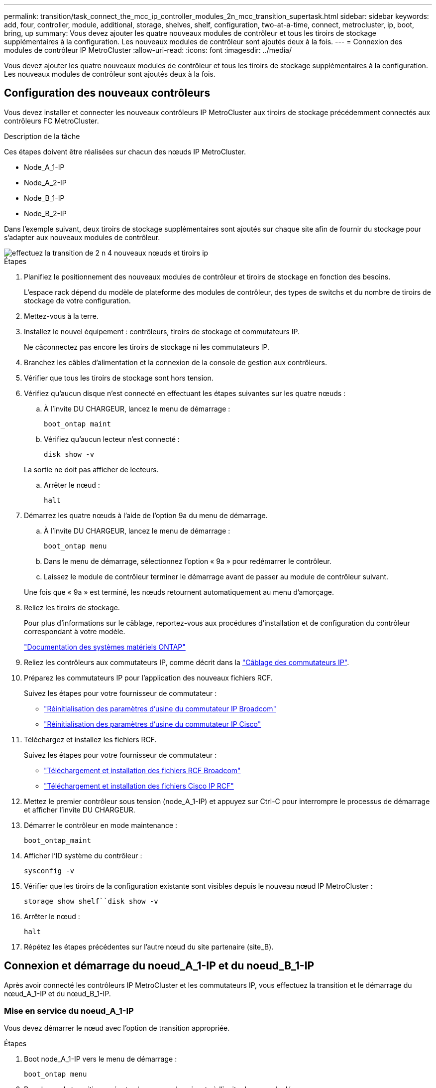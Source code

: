 ---
permalink: transition/task_connect_the_mcc_ip_controller_modules_2n_mcc_transition_supertask.html 
sidebar: sidebar 
keywords: add, four, controller, module, additional, storage, shelves, shelf, configuration, two-at-a-time, connect, metrocluster, ip, boot, bring, up 
summary: Vous devez ajouter les quatre nouveaux modules de contrôleur et tous les tiroirs de stockage supplémentaires à la configuration. Les nouveaux modules de contrôleur sont ajoutés deux à la fois. 
---
= Connexion des modules de contrôleur IP MetroCluster
:allow-uri-read: 
:icons: font
:imagesdir: ../media/


[role="lead"]
Vous devez ajouter les quatre nouveaux modules de contrôleur et tous les tiroirs de stockage supplémentaires à la configuration. Les nouveaux modules de contrôleur sont ajoutés deux à la fois.



== Configuration des nouveaux contrôleurs

Vous devez installer et connecter les nouveaux contrôleurs IP MetroCluster aux tiroirs de stockage précédemment connectés aux contrôleurs FC MetroCluster.

.Description de la tâche
Ces étapes doivent être réalisées sur chacun des nœuds IP MetroCluster.

* Node_A_1-IP
* Node_A_2-IP
* Node_B_1-IP
* Node_B_2-IP


Dans l'exemple suivant, deux tiroirs de stockage supplémentaires sont ajoutés sur chaque site afin de fournir du stockage pour s'adapter aux nouveaux modules de contrôleur.

image::../media/transition_2n_4_new_ip_nodes_and_shelves.png[effectuez la transition de 2 n 4 nouveaux nœuds et tiroirs ip]

.Étapes
. Planifiez le positionnement des nouveaux modules de contrôleur et tiroirs de stockage en fonction des besoins.
+
L'espace rack dépend du modèle de plateforme des modules de contrôleur, des types de switchs et du nombre de tiroirs de stockage de votre configuration.

. Mettez-vous à la terre.
. Installez le nouvel équipement : contrôleurs, tiroirs de stockage et commutateurs IP.
+
Ne câconnectez pas encore les tiroirs de stockage ni les commutateurs IP.

. Branchez les câbles d'alimentation et la connexion de la console de gestion aux contrôleurs.
. Vérifier que tous les tiroirs de stockage sont hors tension.
. Vérifiez qu'aucun disque n'est connecté en effectuant les étapes suivantes sur les quatre nœuds :
+
.. À l'invite DU CHARGEUR, lancez le menu de démarrage :
+
`boot_ontap maint`

.. Vérifiez qu'aucun lecteur n'est connecté :
+
`disk show -v`

+
La sortie ne doit pas afficher de lecteurs.

.. Arrêter le nœud :
+
`halt`



. Démarrez les quatre nœuds à l'aide de l'option 9a du menu de démarrage.
+
.. À l'invite DU CHARGEUR, lancez le menu de démarrage :
+
`boot_ontap menu`

.. Dans le menu de démarrage, sélectionnez l'option « 9a » pour redémarrer le contrôleur.
.. Laissez le module de contrôleur terminer le démarrage avant de passer au module de contrôleur suivant.


+
Une fois que « 9a » est terminé, les nœuds retournent automatiquement au menu d'amorçage.

. Reliez les tiroirs de stockage.
+
Pour plus d'informations sur le câblage, reportez-vous aux procédures d'installation et de configuration du contrôleur correspondant à votre modèle.

+
https://docs.netapp.com/platstor/index.jsp["Documentation des systèmes matériels ONTAP"^]

. Reliez les contrôleurs aux commutateurs IP, comme décrit dans la link:../install-ip/using_rcf_generator.html["Câblage des commutateurs IP"].
. Préparez les commutateurs IP pour l'application des nouveaux fichiers RCF.
+
Suivez les étapes pour votre fournisseur de commutateur :

+
** link:../install-ip/task_switch_config_broadcom.html["Réinitialisation des paramètres d'usine du commutateur IP Broadcom"]
** link:../install-ip/task_switch_config_cisco.html["Réinitialisation des paramètres d'usine du commutateur IP Cisco"]


. Téléchargez et installez les fichiers RCF.
+
Suivez les étapes pour votre fournisseur de commutateur :

+
** link:../install-ip/task_switch_config_broadcom.html["Téléchargement et installation des fichiers RCF Broadcom"]
** link:../install-ip/task_switch_config_cisco.html["Téléchargement et installation des fichiers Cisco IP RCF"]


. Mettez le premier contrôleur sous tension (node_A_1-IP) et appuyez sur Ctrl-C pour interrompre le processus de démarrage et afficher l'invite DU CHARGEUR.
. Démarrer le contrôleur en mode maintenance :
+
`boot_ontap_maint`

. Afficher l'ID système du contrôleur :
+
`sysconfig -v`

. Vérifier que les tiroirs de la configuration existante sont visibles depuis le nouveau nœud IP MetroCluster :
+
`storage show shelf``disk show -v`

. Arrêter le nœud :
+
`halt`

. Répétez les étapes précédentes sur l'autre nœud du site partenaire (site_B).




== Connexion et démarrage du noeud_A_1-IP et du noeud_B_1-IP

Après avoir connecté les contrôleurs IP MetroCluster et les commutateurs IP, vous effectuez la transition et le démarrage du nœud_A_1-IP et du nœud_B_1-IP.



=== Mise en service du noeud_A_1-IP

Vous devez démarrer le nœud avec l'option de transition appropriée.

.Étapes
. Boot node_A_1-IP vers le menu de démarrage :
+
`boot_ontap menu`

. Pour lancer la transition, exécutez la commande suivante à l'invite du menu de démarrage :
+
`boot_after_mcc_transition`

+
** Cette commande réaffecte tous les disques appartenant au node_A_1-FC au node_A_1-IP.
+
*** Les disques node_A_1-FC sont affectés au nœud_A_1-IP
*** Les disques node_B_1-FC sont affectés au nœud_B_1-IP


** La commande permet également de réassignations d'ID système nécessaire pour que les nœuds IP MetroCluster puissent démarrer à l'invite ONTAP.
** Si la commande boot_After_mcc_transition échoue pour une raison quelconque, elle doit être exécutée à nouveau à partir du menu de démarrage.
+
[NOTE]
====
*** Si l'invite suivante s'affiche, entrez Ctrl-C pour continuer. Vérification de l'état du MCC DR... [Entrer Ctrl-C(RESUME), S(STATUS), L(LINK)]_
*** Si le volume racine a été chiffré, le nœud s'arrête avec le message suivant. Arrêt du système, car le volume racine est chiffré (NetApp Volume Encryption) et l'importation de la clé a échoué. Si le cluster est configuré avec un gestionnaire de clés externe (KMIP), vérifiez l'état de santé des serveurs de clés.


====
+
[listing]
----

Please choose one of the following:
(1) Normal Boot.
(2) Boot without /etc/rc.
(3) Change password.
(4) Clean configuration and initialize all disks.
(5) Maintenance mode boot.
(6) Update flash from backup config.
(7) Install new software first.
(8) Reboot node.
(9) Configure Advanced Drive Partitioning. Selection (1-9)? `boot_after_mcc_transition`
This will replace all flash-based configuration with the last backup to disks. Are you sure you want to continue?: yes

MetroCluster Transition: Name of the MetroCluster FC node: `node_A_1-FC`
MetroCluster Transition: Please confirm if this is the correct value [yes|no]:? y
MetroCluster Transition: Disaster Recovery partner sysid of MetroCluster FC node node_A_1-FC: `systemID-of-node_B_1-FC`
MetroCluster Transition: Please confirm if this is the correct value [yes|no]:? y
MetroCluster Transition: Disaster Recovery partner sysid of local MetroCluster IP node: `systemID-of-node_B_1-IP`
MetroCluster Transition: Please confirm if this is the correct value [yes|no]:? y
----


. Si les volumes de données sont chiffrés, restaurez les clés à l'aide de la commande appropriée pour votre configuration de gestion des clés.
+
[cols="1,2"]
|===


| Si vous utilisez... | Utilisez cette commande... 


 a| 
*Gestion intégrée des clés*
 a| 
`security key-manager onboard sync`

Pour plus d'informations, voir https://docs.netapp.com/ontap-9/topic/com.netapp.doc.pow-nve/GUID-E4AB2ED4-9227-4974-A311-13036EB43A3D.html["Restauration des clés de chiffrement intégrées de gestion des clés"^].



 a| 
*Gestion externe des clés*
 a| 
`security key-manager key query -node node-name`

Pour plus d'informations, voir https://docs.netapp.com/ontap-9/topic/com.netapp.doc.pow-nve/GUID-32DA96C3-9B04-4401-92B8-EAF323C3C863.html["Restauration des clés de chiffrement externes de gestion des clés"^].

|===
. Si le volume racine est chiffré, utilisez la procédure décrite dans la section link:../transition/task_connect_the_mcc_ip_controller_modules_2n_mcc_transition_supertask.html#recovering-key-management-if-the-root-volume-is-encrypted["Récupération de la gestion des clés si le volume racine est chiffré"].




=== Récupération de la gestion des clés si le volume racine est chiffré

Si le volume racine est chiffré, vous devez utiliser des commandes de démarrage spéciales pour restaurer la gestion des clés.

.Avant de commencer
Vous devez avoir les phrases clés rassemblées plus tôt.

.Étapes
. Si vous utilisez la gestion intégrée des clés, procédez comme suit pour restaurer la configuration.
+
.. Depuis l'invite DU CHARGEUR, afficher le menu de démarrage :
+
`boot_ontap menu`

.. Sélectionnez l'option «»(10) définissez les secrets de récupération de la gestion intégrée des clés» dans le menu de démarrage.
+
Répondez au besoin aux invites :

+
[listing]
----
This option must be used only in disaster recovery procedures. Are you sure? (y or n): y
Enter the passphrase for onboard key management: passphrase
Enter the passphrase again to confirm: passphrase

Enter the backup data: backup-key
----
+
Le système démarre dans le menu de démarrage.

.. Entrer l'option « 6 » dans le menu de démarrage.
+
Répondez au besoin aux invites :

+
[listing]
----
This will replace all flash-based configuration with the last backup to
disks. Are you sure you want to continue?: y

Following this, the system will reboot a few times and the following prompt will be available continue by saying y

WARNING: System ID mismatch. This usually occurs when replacing a boot device or NVRAM cards!
Override system ID? {y|n} y
----
+
Après le redémarrage, le système se trouve à l'invite DU CHARGEUR.

.. Depuis l'invite DU CHARGEUR, afficher le menu de démarrage :
+
`boot_ontap menu`

.. Encore une fois, choisissez l'option ""(10) définissez les secrets de récupération de la gestion des clés à bord" dans le menu de démarrage.
+
Répondez au besoin aux invites :

+
[listing]
----
This option must be used only in disaster recovery procedures. Are you sure? (y or n): `y`
Enter the passphrase for onboard key management: `passphrase`
Enter the passphrase again to confirm:`passphrase`

Enter the backup data:`backup-key`
----
+
Le système démarre dans le menu de démarrage.

.. Entrer l'option « 1 » dans le menu de démarrage.
+
Si l'invite suivante s'affiche, vous pouvez appuyer sur Ctrl+C pour reprendre le processus.

+
....
 Checking MCC DR state... [enter Ctrl-C(resume), S(status), L(link)]
....
+
Le système démarre dans l'invite de ONTAP.

.. Restauration de la gestion intégrée des clés :
+
`security key-manager onboard sync`

+
Répondez au besoin aux invites à l'aide de la phrase de passe que vous avez recueillie plus tôt :

+
[listing]
----
cluster_A::> security key-manager onboard sync
Enter the cluster-wide passphrase for onboard key management in Vserver "cluster_A":: passphrase
----


. Si vous utilisez la gestion externe des clés, procédez comme suit pour restaurer la configuration.
+
.. Définissez les bootargs requis :
+
`setenv bootarg.kmip.init.ipaddr ip-address`

+
`setenv bootarg.kmip.init.netmask netmask`

+
`setenv bootarg.kmip.init.gateway gateway-address`

+
`setenv bootarg.kmip.init.interface interface-id`

.. Depuis l'invite DU CHARGEUR, afficher le menu de démarrage :
+
`boot_ontap menu`

.. Sélectionnez l'option "`(11) configurer le noeud pour la gestion externe des clés» dans le menu de démarrage.
+
Le système démarre dans le menu de démarrage.

.. Entrer l'option « 6 » dans le menu de démarrage.
+
Le système démarre plusieurs fois. Vous pouvez répondre de manière affirmative lorsque vous êtes invité à poursuivre le processus d'amorçage.

+
Après le redémarrage, le système se trouve à l'invite DU CHARGEUR.

.. Définissez les bootargs requis :
+
`setenv bootarg.kmip.init.ipaddr ip-address`

+
`setenv bootarg.kmip.init.netmask netmask`

+
`setenv bootarg.kmip.init.gateway gateway-address`

+
`setenv bootarg.kmip.init.interface interface-id`

.. Depuis l'invite DU CHARGEUR, afficher le menu de démarrage :
+
`boot_ontap menu`

.. Sélectionnez à nouveau l'option «»(11) configurer le nœud pour la gestion externe des clés» dans le menu de démarrage et répondez aux invites si nécessaire.
+
Le système démarre dans le menu de démarrage.

.. Restaurez la gestion externe des clés :
+
`security key-manager external restore`







=== Création de la configuration réseau

Vous devez créer une configuration réseau qui correspond à la configuration sur les nœuds FC. En effet, le nœud IP MetroCluster relit la même configuration au démarrage, ce qui signifie qu'au démarrage du nœud_A_1-IP et du nœud_B_1-IP, ONTAP essaiera d'héberger les LIF sur les mêmes ports que ceux utilisés respectivement sur le nœud_A_1-FC et le nœud_B_1-FC.

.Description de la tâche
Au fur et à mesure que vous créez la configuration réseau, utilisez le plan créé dans link:concept_requirements_for_fc_to_ip_transition_2n_mcc_transition.html["Mappage des ports des nœuds FC MetroCluster sur les nœuds IP MetroCluster"] pour vous aider.


NOTE: Une configuration supplémentaire peut être nécessaire pour afficher les LIF de données après la configuration des nœuds IP MetroCluster.

.Étapes
. Vérifier que tous les ports de cluster se trouvent dans le broadcast domain approprié :
+
L'IPspace et le Cluster broadcast domain sont requis pour créer les LIFs de cluster

+
.. Afficher les espaces IP :
+
`network ipspace show`

.. Créez des espaces IP et attribuez les ports au cluster si nécessaire.
+
http://docs.netapp.com/ontap-9/topic/com.netapp.doc.dot-cm-nmg/GUID-69120CF0-F188-434F-913E-33ACB8751A5D.html["Configuration des IPspaces (administrateurs du cluster uniquement)"^]

.. Afficher les domaines de diffusion :
+
`network port broadcast-domain show`

.. Il est possible d'ajouter n'importe quel port de cluster à un broadcast domain.
+
https://docs.netapp.com/ontap-9/topic/com.netapp.doc.dot-cm-nmg/GUID-003BDFCD-58A3-46C9-BF0C-BA1D1D1475F9.html["Ajout ou suppression de ports d'un broadcast domain"^]

.. Recréez les VLAN et les groupes d'interfaces selon les besoins.
+
L'appartenance au VLAN et aux groupes d'interfaces peut être différente de celle de l'ancien nœud.

+
https://docs.netapp.com/ontap-9/topic/com.netapp.doc.dot-cm-nmg/GUID-8929FCE2-5888-4051-B8C0-E27CAF3F2A63.html["Création d'un VLAN"^]

+
https://docs.netapp.com/ontap-9/topic/com.netapp.doc.dot-cm-nmg/GUID-DBC9DEE2-EAB7-430A-A773-4E3420EE2AA1.html["Combinaison de ports physiques pour créer des groupes d'interfaces"^]



. Vérifiez que les paramètres MTU sont définis correctement pour les ports et le domaine de diffusion et effectuez des modifications à l'aide des commandes suivantes :
+
`network port broadcast-domain show`

+
`network port broadcast-domain modify -broadcast-domain _bcastdomainname_ -mtu _mtu-value_`





=== Configuration des ports du cluster et des LIFs du cluster

Vous devez configurer les ports et les LIFs de cluster. Les étapes suivantes doivent être réalisées sur le site A, nœud a démarré avec des agrégats racine.

.Étapes
. Identifier la liste des LIFs à l'aide du port Cluster souhaité :
+
`network interface show -curr-port portname`

+
`network interface show -home-port portname`

. Pour chaque port de cluster, modifier le port de home port de l'une des LIFs de ce port sur un autre port,
+
.. Entrer en mode de privilège avancé et entrer « y » lorsque vous êtes invité à continuer :
+
`set priv advanced`

.. Si le LIF en cours de modification est une LIF de données :
+
`vserver config override -command "network interface modify -lif _lifname_ -vserver _vservername_ -home-port _new-datahomeport_"`

.. Si le LIF n'est pas une LIF de données :
+
`network interface modify -lif _lifname_ -vserver _vservername_ -home-port _new-datahomeport_`

.. Revert les LIFs modifiées sur leur port de origine :
+
`network interface revert * -vserver _vserver_name_`

.. Vérifier qu'il n'y a pas de LIFs sur le port du cluster :
+
`network interface show -curr-port _portname_`

+
`network interface show -home-port _portname_`

.. Supprimez le port du broadcast domain actuel :
+
`network port broadcast-domain remove-ports -ipspace _ipspacename_ -broadcast-domain _bcastdomainname_ -ports _node_name:port_name_`

.. Ajoutez le port au cluster IPspace et broadcast domain :
+
`network port broadcast-domain add-ports -ipspace Cluster -broadcast-domain Cluster -ports _node_name:port_name_`

.. Vérifiez que le rôle du port a changé : `network port show`
.. Répétez ces sous-étapes pour chaque port de cluster.
.. Revenir en mode admin:
+
`set priv admin`



. Création des LIFs de cluster sur les nouveaux ports du cluster :
+
.. Pour autoconfiguration utilisant l'adresse lien-local pour le LIF de cluster, utilisez la commande suivante :
+
`network interface create -vserver Cluster -lif _cluster_lifname_ -service-policy _default-cluster_ -home-node _a1name_ -home-port clusterport -auto true`

.. Pour attribuer une adresse IP statique pour le LIF de cluster, utilisez la commande suivante :
+
`network interface create -vserver Cluster -lif _cluster_lifname_ -service-policy default-cluster -home-node _a1name_ -home-port _clusterport_ -address _ip-address_ -netmask _netmask_ -status-admin up`







=== Vérification de la configuration de LIF

Le LIF node management, la LIF cluster management et les LIF intercluster seront toujours présents après le déplacement du stockage en provenance de l'ancien contrôleur. Si nécessaire, vous devez déplacer les LIFs vers les ports appropriés.

.Étapes
. Vérifier si la LIF de management et les LIFs de cluster management sont déjà sur le port désiré:
+
`network interface show -service-policy default-management`

+
`network interface show -service-policy default-intercluster`

+
Si les LIF se trouvent sur les ports souhaités, vous pouvez ignorer les autres étapes de cette tâche et passer à la tâche suivante.

. Pour chaque nœud, cluster management ou intercluster qui ne sont pas sur le port désiré, modifiez le port de rattachement des LIFs de ce port sur un autre port.
+
.. Reconvertir le port souhaité en déplaçant les LIF hébergées sur le port souhaité vers un autre port :
+
`vserver config override -command "network interface modify -lif _lifname_ -vserver _vservername_ -home-port _new-datahomeport_"`

.. Revert les LIF modifiées sur leur nouveau port de base :
+
`vserver config override -command "network interface revert -lif _lifname_ -vserver _vservername"`

.. Si le port désiré n'est pas dans le Right IPspace et le broadcast domain, supprimez le port de l'IPspace et du broadcast domain :
+
`network port broadcast-domain remove-ports -ipspace _current-ipspace_ -broadcast-domain _current-broadcast-domain_ -ports _controller-name:current-port_`

.. Déplacez le port souhaité vers l'IPspace et le domaine de diffusion :
+
`network port broadcast-domain add-ports -ipspace _new-ipspace_ -broadcast-domain _new-broadcast-domain_ -ports _controller-name:new-port_`

.. Vérifiez que le rôle du port a changé :
+
`network port show`

.. Répétez ces sous-étapes pour chaque port.


. Déplacer le nœud, les LIFs de cluster management et les LIF intercluster vers le port souhaité :
+
.. Modifier le port de base du LIF :
+
`network interface modify -vserver _vserver_ -lif _node_mgmt_ -home-port _port_ -home-node _homenode_`

.. Revert la LIF sur son nouveau port de home port :
+
`network interface revert -lif _node_mgmt_ -vserver _vservername_`

.. Modifier le port d'accueil de la LIF de gestion de cluster :
+
`network interface modify -vserver _vserver_ -lif _cluster-mgmt-LIF-name_ -home-port _port_ -home-node _homenode_`

.. Ne rétablit pas la LIF de cluster management à son nouveau port home port :
+
`network interface revert -lif _cluster-mgmt-LIF-name_ -vserver _vservername_`

.. Changer le port de base du LIF intercluster :
+
`network interface modify -vserver _vserver_ -lif _intercluster-lif-name_ -home-node _nodename_ -home-port _port_`

.. Revert le LIF intercluster sur son nouveau port de home port :
+
`network interface revert -lif _intercluster-lif-name_ -vserver _vservername_`







== Mise en service du noeud_A_2-IP et du noeud_B_2-IP

Vous devez installer et configurer le nouveau nœud IP MetroCluster sur chaque site, créant ainsi une paire haute disponibilité sur chaque site.



=== Mise en service du noeud_A_2-IP et du noeud_B_2-IP

Vous devez démarrer les nouveaux modules de contrôleur un par un en utilisant l'option correcte dans le menu de démarrage.

.Description de la tâche
Lors de ces étapes, vous démarrez les deux nouveaux nœuds, en étendant ce qui était une configuration à deux nœuds en une configuration à quatre nœuds.

Ces étapes sont réalisées sur les nœuds suivants :

* Node_A_2-IP
* Node_B_2-IP


image::../media/transition_2n_booting_a_2_and_b_2.png[transition 2n amorçage a 2 et b 2]

.Étapes
. Démarrez les nouveaux nœuds à l'aide de l'option d'amorçage « 9c ».
+
[listing]
----
Please choose one of the following:
(1) Normal Boot.
(2) Boot without /etc/rc.
(3) Change password.
(4) Clean configuration and initialize all disks.
(5) Maintenance mode boot.
(6) Update flash from backup config.
(7) Install new software first.
(8) Reboot node.
(9) Configure Advanced Drive Partitioning. Selection (1-9)? 9c
----
+
Le nœud initialise et démarre sur l'assistant de configuration du nœud, comme suit.

+
[listing]
----
Welcome to node setup
You can enter the following commands at any time:
"help" or "?" - if you want to have a question clarified,
"back" - if you want to change previously answered questions, and
"exit" or "quit" - if you want to quit the setup wizard.
Any changes you made before quitting will be saved.
To accept a default or omit a question, do not enter a value. .
.
.
----
+
Si l'option « 9c » ne fonctionne pas, prenez les mesures suivantes pour éviter toute perte de données :

+
** N'essayez pas d'exécuter l'option 9a.
** Déconnecter physiquement les tiroirs existants qui contiennent des données de la configuration FC MetroCluster d'origine (shelf_A_1, shelf_A_2, shelf_B_1, shelf_B_2).
** Contactez le support technique en consultant l'article de la base de connaissances https://kb.netapp.com/Advice_and_Troubleshooting/Data_Protection_and_Security/MetroCluster/MetroCluster_FC_to_IP_transition_-_Option_9c_Failing["Transition FC MetroCluster vers IP : échec de l'option 9c"^].
+
https://mysupport.netapp.com/site/global/dashboard["Support NetApp"^]



. Activez l'outil AutoSupport en suivant les instructions fournies par l'assistant.
. Répondez aux invites pour configurer l'interface de gestion des nœuds.
+
[listing]
----
Enter the node management interface port: [e0M]:
Enter the node management interface IP address: 10.228.160.229
Enter the node management interface netmask: 225.225.252.0
Enter the node management interface default gateway: 10.228.160.1
----
. Vérifier que le mode de basculement du stockage est défini sur HA :
+
`storage failover show -fields mode`

+
Si le mode n'est pas HA, définissez-le :

+
`storage failover modify -mode ha -node _localhost_`

+
Vous devez ensuite redémarrer le nœud pour que la modification prenne effet.

. Lister les ports dans le cluster :
+
`network port show`

+
Pour connaître la syntaxe complète de la commande, reportez-vous à la page man.

+
L'exemple suivant montre les ports réseau en cluster01 :

+
[listing]
----

cluster01::> network port show
                                                             Speed (Mbps)
Node   Port      IPspace      Broadcast Domain Link   MTU    Admin/Oper
------ --------- ------------ ---------------- ----- ------- ------------
cluster01-01
       e0a       Cluster      Cluster          up     1500   auto/1000
       e0b       Cluster      Cluster          up     1500   auto/1000
       e0c       Default      Default          up     1500   auto/1000
       e0d       Default      Default          up     1500   auto/1000
       e0e       Default      Default          up     1500   auto/1000
       e0f       Default      Default          up     1500   auto/1000
cluster01-02
       e0a       Cluster      Cluster          up     1500   auto/1000
       e0b       Cluster      Cluster          up     1500   auto/1000
       e0c       Default      Default          up     1500   auto/1000
       e0d       Default      Default          up     1500   auto/1000
       e0e       Default      Default          up     1500   auto/1000
       e0f       Default      Default          up     1500   auto/1000
----
. Quittez l'assistant de configuration des nœuds :
+
`exit`

. Connectez-vous au compte admin avec le nom d'utilisateur admin.
. Associez le cluster existant à l'aide de l'assistant de configuration du cluster.
+
[listing]
----
:> cluster setup
Welcome to the cluster setup wizard.
You can enter the following commands at any time:
"help" or "?" - if you want to have a question clarified,
"back" - if you want to change previously answered questions, and "exit" or "quit" - if you want to quit the cluster setup wizard.
Any changes you made before quitting will be saved.
You can return to cluster setup at any time by typing "cluster setup". To accept a default or omit a question, do not enter a value.
Do you want to create a new cluster or join an existing cluster?
{create, join}:
join
----
. Une fois l'assistant de configuration du cluster terminé et qu'il quitte, vérifiez que le cluster est actif et que le nœud fonctionne correctement :
+
`cluster show`

. Désactiver l'affectation automatique des disques :
+
`storage disk option modify -autoassign off -node node_A_2-IP`

. Si le chiffrement est utilisé, restaurez les clés à l'aide de la commande correcte pour la configuration de la gestion des clés.
+
[cols="1,2"]
|===


| Si vous utilisez... | Utilisez cette commande... 


 a| 
*Gestion intégrée des clés*
 a| 
`security key-manager onboard sync`

Pour plus d'informations, voir https://docs.netapp.com/ontap-9/topic/com.netapp.doc.pow-nve/GUID-E4AB2ED4-9227-4974-A311-13036EB43A3D.html["Restauration des clés de chiffrement intégrées de gestion des clés"].



 a| 
*Gestion externe des clés*
 a| 
`security key-manager key query -node _node-name_`

Pour plus d'informations, voir https://docs.netapp.com/ontap-9/topic/com.netapp.doc.pow-nve/GUID-32DA96C3-9B04-4401-92B8-EAF323C3C863.html["Restauration des clés de chiffrement externes de gestion des clés"^].

|===
. Répétez les étapes ci-dessus sur le deuxième nouveau module de contrôleur (node_B_2-IP).




=== Vérification des paramètres MTU

Vérifiez que les paramètres MTU sont définis correctement pour les ports et le domaine de diffusion et effectuez des modifications.

.Étapes
. Vérifiez la taille de MTU utilisée dans le domaine de diffusion en cluster :
+
`network port broadcast-domain show`

. Si nécessaire, mettez à jour la taille de MTU au besoin :
+
`network port broadcast-domain modify -broadcast-domain _bcast-domain-name_ -mtu _mtu-size_`





=== Configuration des LIFs intercluster

Configurer les LIFs intercluster nécessaires au peering de clusters

Cette tâche doit être effectuée sur les deux nouveaux nœuds, Node_A_2-IP et node_B_2-IP.

.Étape
. Configurer les LIFs intercluster Voir link:../install-ip/task_sw_config_configure_clusters.html#configuring-intercluster-lifs-for-cluster-peering["Configuration des LIFs intercluster"]




=== Vérification du peering de cluster

Vérifiez que cluster_A et cluster_B sont associés et que les nœuds de chaque cluster peuvent communiquer entre eux.

.Étapes
. Vérifier la relation de peering de cluster :
+
`cluster peer health show`

+
[listing]
----
cluster01::> cluster peer health show
Node       cluster-Name                Node-Name
             Ping-Status               RDB-Health Cluster-Health  Avail…
---------- --------------------------- ---------  --------------- --------
node_A_1-IP
           cluster_B                   node_B_1-IP
             Data: interface_reachable
             ICMP: interface_reachable true       true            true
                                       node_B_2-IP
             Data: interface_reachable
             ICMP: interface_reachable true       true            true
node_A_2-IP
           cluster_B                   node_B_1-IP
             Data: interface_reachable
             ICMP: interface_reachable true       true            true
                                       node_B_2-IP
             Data: interface_reachable
             ICMP: interface_reachable true       true            true
----
. Ping pour vérifier que les adresses des pairs sont accessibles :
+
`cluster peer ping -originating-node _local-node_ -destination-cluster _remote-cluster-name_`


